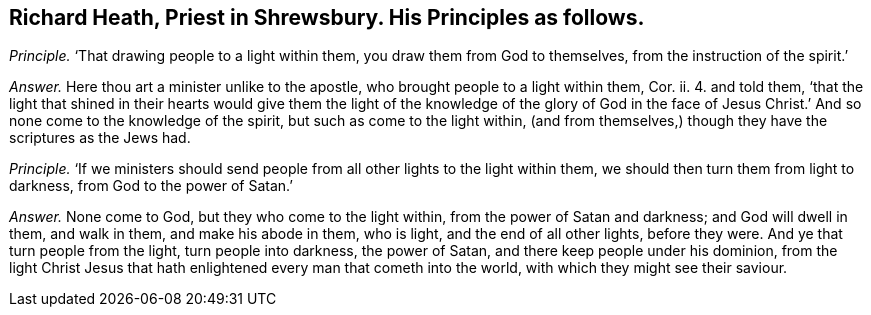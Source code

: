 [.style-blurb, short="Richard Heath"]
== Richard Heath, Priest in Shrewsbury. His Principles as follows.

[.discourse-part]
_Principle._ '`That drawing people to a light within them, you draw them from God to themselves,
from the instruction of the spirit.`'

[.discourse-part]
_Answer._ Here thou art a minister unlike to the apostle,
who brought people to a light within them, Cor.
ii. 4. and told them,
'`that the light that shined in their hearts would give them the
light of the knowledge of the glory of God in the face of Jesus
Christ.`' And so none come to the knowledge of the spirit,
but such as come to the light within,
(and from themselves,) though they have the scriptures as the Jews had.

[.discourse-part]
_Principle._ '`If we ministers should send people from all other lights to the light within them,
we should then turn them from light to darkness, from God to the power of Satan.`'

[.discourse-part]
_Answer._ None come to God, but they who come to the light within,
from the power of Satan and darkness; and God will dwell in them, and walk in them,
and make his abode in them, who is light, and the end of all other lights,
before they were.
And ye that turn people from the light, turn people into darkness, the power of Satan,
and there keep people under his dominion,
from the light Christ Jesus that hath enlightened every man that cometh into the world,
with which they might see their saviour.
